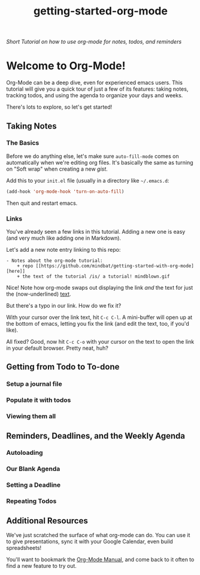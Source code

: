 #+TITLE: getting-started-org-mode

/Short Tutorial on how to use org-mode for notes, todos, and reminders/

* Welcome to Org-Mode! [[file:org-mode-unicorn.png]]

Org-Mode can be a deep dive, even for experienced emacs users. This
tutorial will give you a quick tour of just a few of its features:
taking notes, tracking todos, and using the agenda to organize your
days and weeks.

There's lots to explore, so let's get started!

** Taking Notes

*** The Basics

Before we do anything else, let's make sure =auto-fill-mode= comes on
automatically when we're editing org files. It's basically the same as
turning on "Soft wrap" when creating a new [[gist.github.com][gist]].

Add this to your =init.el= file (usually in a directory like
=~/.emacs.d=:

#+begin_src emacs-lisp
  (add-hook 'org-mode-hook 'turn-on-auto-fill)
#+end_src

Then quit and restart emacs.

*** Links

You've already seen a few links in this tutorial. Adding a new one is
easy (and very much like adding one in Markdown).

Let's add a new note entry linking to this repo:

#+begin_example
  - Notes about the org-mode tutorial:
      + repo [[https://github.com/mindbat/getting-started-with-org-mode][here]]
      + the text of the tutorial /is/ a tutorial! mindblown.gif
#+end_example

Nice! Note how org-mode swaps out displaying the link /and/ the text for
just the (now-underlined) _text_.

But there's a typo in our link. How do we fix it?

With your cursor over the link text, hit =C-c C-l=. A mini-buffer will
open up at the bottom of emacs, letting you fix the link (and edit the
text, too, if you'd like).

All fixed? Good, now hit =C-c C-o= with your cursor on the text to
open the link in your default browser. Pretty neat, huh?

** Getting from Todo to To-done

*** Setup a journal file

*** Populate it with todos

*** Viewing them all

** Reminders, Deadlines, and the Weekly Agenda

*** Autoloading

*** Our Blank Agenda

*** Setting a Deadline

*** Repeating Todos

** Additional Resources

We've just scratched the surface of what org-mode can do. You can use
it to give presentations, sync it with your Google Calendar, even
build spreadsheets!

You'll want to bookmark the [[https://orgmode.org/manual/][Org-Mode Manual]], and come back to it often
to find a new feature to try out.
